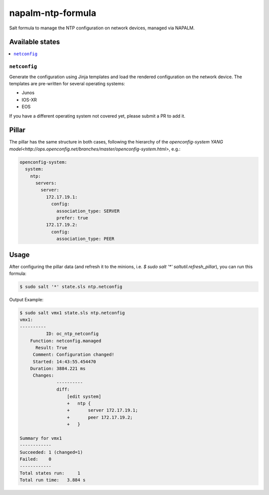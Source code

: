 ==================
napalm-ntp-formula
==================

Salt formula to manage the NTP configuration on network devices, managed via NAPALM.

Available states
================

.. contents::
    :local:

``netconfig``
-------------

Generate the configuration using Jinja templates and load the rendered configuration on the network device. The
templates are pre-written for several operating systems:

- Junos
- IOS-XR
- EOS

If you have a different operating system not covered yet, please submit a PR to add it.

Pillar
======

The pillar has the same structure in both cases, following the hierarchy of the
`openconfig-system YANG model<http://ops.openconfig.net/branches/master/openconfig-system.html>`, e.g.:

.. code-block:: yaml

    openconfig-system:
      system:
        ntp:
          servers:
            server:
              172.17.19.1:
                config:
                  association_type: SERVER
                  prefer: true
              172.17.19.2:
                config:
                  association_type: PEER

Usage
=====

After configuring the pillar data (and refresh it to the minions, i.e. `$ sudo salt '*' saltutil.refresh_pillar`),
you can run this formula:

.. code-block:: bash

    $ sudo salt '*' state.sls ntp.netconfig

Output Example:

.. code-block:: bash

    $ sudo salt vmx1 state.sls ntp.netconfig
    vmx1:
    ----------
              ID: oc_ntp_netconfig
        Function: netconfig.managed
          Result: True
         Comment: Configuration changed!
         Started: 14:43:55.454470
        Duration: 3884.221 ms
         Changes:
                  ----------
                  diff:
                      [edit system]
                      +   ntp {
                      +       server 172.17.19.1;
                      +       peer 172.17.19.2;
                      +   }

    Summary for vmx1
    ------------
    Succeeded: 1 (changed=1)
    Failed:    0
    ------------
    Total states run:     1
    Total run time:   3.884 s

